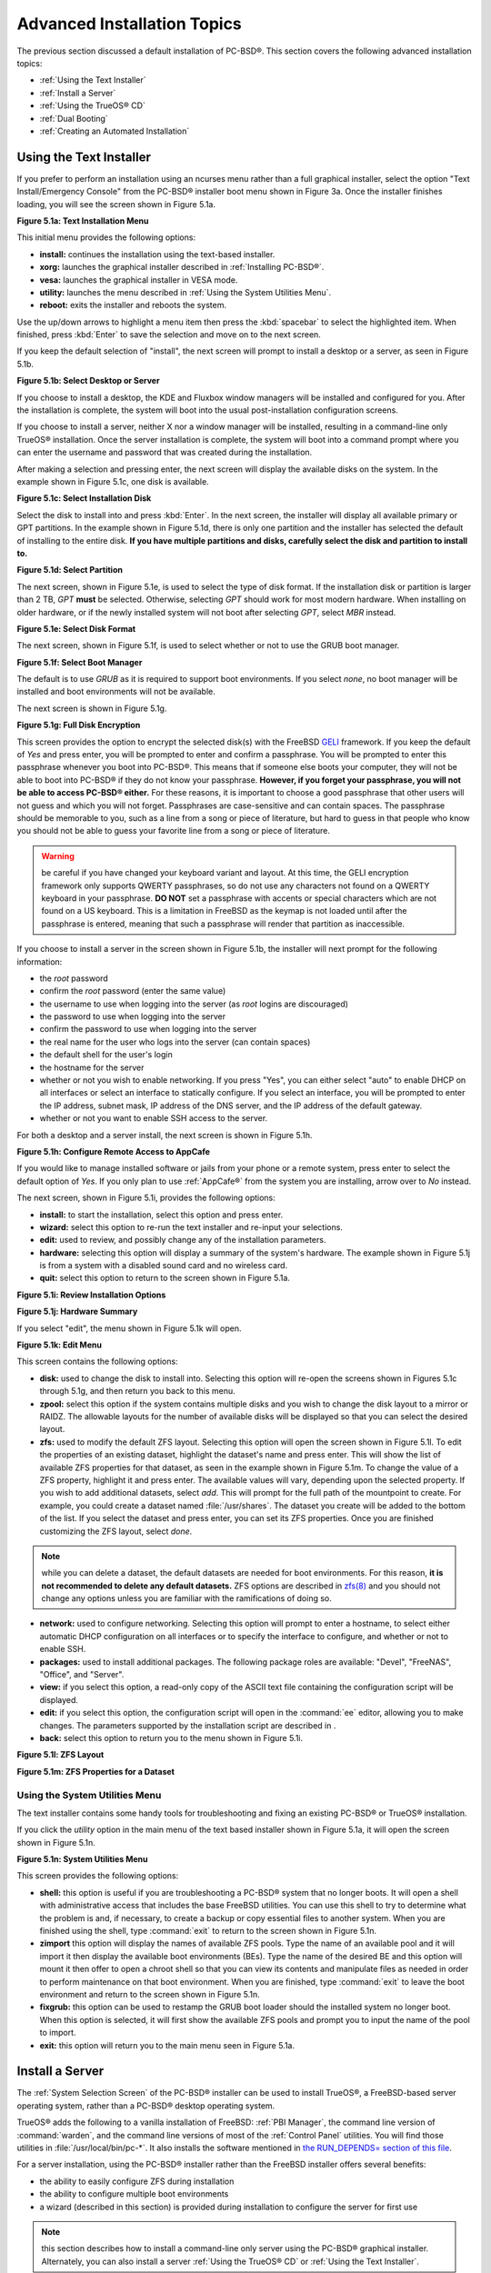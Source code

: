 .. index:: install
.. _Advanced Installation Topics:

Advanced Installation Topics
****************************

The previous section discussed a default installation of PC-BSD®. This section covers the following advanced installation topics: 

* :ref:`Using the Text Installer`

* :ref:`Install a Server`

* :ref:`Using the TrueOS® CD`

* :ref:`Dual Booting`

* :ref:`Creating an Automated Installation`

.. index:: install
.. _Using the Text Installer:

Using the Text Installer
========================

If you prefer to perform an installation using an ncurses menu rather than a full graphical installer, select the option "Text Install/Emergency Console" from
the PC-BSD® installer boot menu shown in Figure 3a. Once the installer finishes loading, you will see the screen shown in Figure 5.1a.

**Figure 5.1a: Text Installation Menu** 

.. image:: images/text1.png

This initial menu provides the following options: 

* **install:** continues the installation using the text-based installer.

* **xorg:** launches the graphical installer described in :ref:`Installing PC-BSD®`. 

* **vesa:** launches the graphical installer in VESA mode.

* **utility:** launches the menu described in :ref:`Using the System Utilities Menu`. 

* **reboot:** exits the installer and reboots the system.

Use the up/down arrows to highlight a menu item then press the :kbd:`spacebar` to select the highlighted item. When finished, press :kbd:`Enter` to save the
selection and move on to the next screen.

If you keep the default selection of "install", the next screen will prompt to install a desktop or a server, as seen in Figure 5.1b. 

**Figure 5.1b: Select Desktop or Server**

.. image:: images/text2.png

If you choose to install a desktop, the KDE and Fluxbox window managers will be installed and configured for you. After the installation is complete, the
system will boot into the usual post-installation configuration screens.

If you choose to install a server, neither X nor a window manager will be installed, resulting in a command-line only TrueOS® installation. Once the server installation
is complete, the system will boot into a command prompt where you can enter the username and password that was created during the installation.

After making a selection and pressing enter, the next screen will display the available disks on the system. In the example shown in Figure 5.1c, one disk is
available.

**Figure 5.1c: Select Installation Disk** 

.. image:: images/text3.png

Select the disk to install into and press :kbd:`Enter`. In the next screen, the installer will display all available primary or GPT partitions. In the example
shown in Figure 5.1d, there is only one partition and the installer has selected the default of installing to the entire disk.
**If you have multiple partitions and disks, carefully select the disk and partition to install to.**

**Figure 5.1d: Select Partition** 

.. image:: images/text4.png

The next screen, shown in Figure 5.1e, is used to select the type of disk format. If the installation disk or partition is larger than 2 TB, *GPT* **must** be
selected. Otherwise, selecting *GPT* should work for most modern hardware. When installing on older hardware, or if the newly installed system will not boot after
selecting *GPT*, select *MBR* instead.

**Figure 5.1e: Select Disk Format**

.. image:: images/text5.png

The next screen, shown in Figure 5.1f, is used to select whether or not to use the GRUB boot manager.

**Figure 5.1f: Select Boot Manager** 

.. image:: images/text6.png

The default is to use *GRUB* as it is required to support boot environments. If you select *none*, no boot manager will be installed and boot environments
will not be available.

The next screen is shown in Figure 5.1g.

**Figure 5.1g: Full Disk Encryption**

.. image:: images/text7.png

This screen provides the option to encrypt the selected disk(s) with the FreeBSD `GELI <https://www.freebsd.org/cgi/man.cgi?query=geli/qgit/>`_ framework. If
you keep the default of *Yes* and press enter, you will be prompted to enter and confirm a passphrase. You will be prompted to enter this passphrase whenever
you boot into PC-BSD®. This means that if someone else boots your computer, they will not be able to boot into PC-BSD® if they do not know your passphrase.
**However, if you forget your passphrase, you will not be able to access PC-BSD® either.** For these reasons, it is important to choose a good passphrase
that other users will not guess and which you will not forget. Passphrases are case-sensitive and can contain spaces. The passphrase should be memorable to
you, such as a line from a song or piece of literature, but hard to guess in that people who know you should not be able to guess your favorite line from a
song or piece of literature.

.. warning:: be careful if you have changed your keyboard variant and layout. At this time, the GELI encryption framework only supports QWERTY passphrases, so
   do not use any characters not found on a QWERTY keyboard in your passphrase. **DO NOT** set a passphrase with accents or special characters which are not
   found on a US keyboard. This is a limitation in FreeBSD as the keymap is not loaded until after the passphrase is entered, meaning that such a passphrase
   will render that partition as inaccessible.

If you choose to install a server in the screen shown in Figure 5.1b, the installer will next prompt for the following information: 

* the *root* password 

* confirm the *root* password (enter the same value) 

* the username to use when logging into the server (as *root* logins are discouraged) 

* the password to use when logging into the server 

* confirm the password to use when logging into the server 

* the real name for the user who logs into the server (can contain spaces) 

* the default shell for the user's login 

* the hostname for the server 

* whether or not you wish to enable networking. If you press "Yes", you can either select "auto" to enable DHCP on all interfaces or select an interface to
  statically configure. If you select an interface, you will be prompted to enter the IP address, subnet mask, IP address of the DNS server, and the IP
  address of the default gateway.

* whether or not you want to enable SSH access to the server.

For both a desktop and a server install, the next screen is shown in Figure 5.1h.

**Figure 5.1h: Configure Remote Access to AppCafe**

.. image:: images/text8.png

If you would like to manage installed software or jails from your phone or a remote system, press enter to select the default option of *Yes*. If you only
plan to use :ref:`AppCafe®` from the system you are installing, arrow over to *No* instead.

The next screen, shown in Figure 5.1i, provides the following options: 

* **install:** to start the installation, select this option and press enter.

* **wizard:** select this option to re-run the text installer and re-input your selections.

* **edit:** used to review, and possibly change any of the installation parameters.

* **hardware:** selecting this option will display a summary of the system's hardware. The example shown in Figure 5.1j is from a system with a disabled sound
  card and no wireless card.

* **quit:** select this option to return to the screen shown in Figure 5.1a. 

**Figure 5.1i: Review Installation Options** 

.. image:: images/text9.png

**Figure 5.1j: Hardware Summary**

.. image:: images/text10.png

If you select "edit", the menu shown in Figure 5.1k will open.

**Figure 5.1k: Edit Menu** 

.. image:: images/text11.png

This screen contains the following options: 

* **disk:** used to change the disk to install into. Selecting this option will re-open the screens shown in Figures 5.1c through 5.1g, and then return you
  back to this menu.

* **zpool:** select this option if the system contains multiple disks and you wish to change the disk layout to a mirror or RAIDZ. The allowable layouts for
  the number of available disks will be displayed so that you can select the desired layout.

* **zfs:** used to modify the default ZFS layout. Selecting this option will open the screen shown in Figure 5.1l. To edit the properties of an existing
  dataset, highlight the dataset's name and press enter. This will show the list of available ZFS properties for that dataset, as seen in the example shown in
  Figure 5.1m. To change the value of a ZFS property, highlight it and press enter. The available values will vary, depending upon the selected property. If
  you wish to add additional datasets, select *add*. This will prompt for the full path of the mountpoint to create. For example, you could create a dataset
  named :file:`/usr/shares`. The dataset you create will be added to the bottom of the list. If you select the dataset and press enter, you can set its ZFS
  properties. Once you are finished customizing the ZFS layout, select *done*.

.. note:: while you can delete a dataset, the default datasets are needed for boot environments. For this reason,
   **it is not recommended to delete any default datasets.** ZFS options are described in `zfs(8) <http://www.freebsd.org/cgi/man.cgi?query=zfs>`_ and you should not
   change any options unless you are familiar with the ramifications of doing so.

* **network:** used to configure networking. Selecting this option will prompt to enter a hostname, to select either automatic DHCP configuration on all
  interfaces or to specify the interface to configure, and whether or not to enable SSH.

* **packages:** used to install additional packages. The following package roles are available: "Devel", "FreeNAS", "Office", and "Server". 

* **view:** if you select this option, a read-only copy of the ASCII text file containing the configuration script will be displayed.

* **edit:** if you select this option, the configuration script will open in the :command:`ee` editor, allowing you to make changes. The parameters supported
  by the installation script are described in . 

* **back:** select this option to return you to the menu shown in Figure 5.1i.

**Figure 5.1l: ZFS Layout** 

.. image:: images/text12.png

**Figure 5.1m: ZFS Properties for a Dataset** 

.. image:: images/text13.png

.. index:: install
.. _Using the System Utilities Menu:

Using the System Utilities Menu
-------------------------------

The text installer contains some handy tools for troubleshooting and fixing an existing PC-BSD® or TrueOS® installation.

If you click the *utility* option in the main menu of the text based installer shown in Figure 5.1a, it will open the screen shown in Figure 5.1n. 

**Figure 5.1n: System Utilities Menu**

.. image:: images/util1.png

This screen provides the following options: 

* **shell:** this option is useful if you are troubleshooting a PC-BSD® system that no longer boots. It will open a shell with administrative access that
  includes the base FreeBSD utilities. You can use this shell to try to determine what the problem is and, if necessary, to create a backup or copy essential
  files to another system. When you are finished using the shell, type :command:`exit` to return to the screen shown in Figure 5.1n. 

* **zimport** this option will display the names of available ZFS pools. Type the name of an available pool and it will import it then display the available boot environments (BEs).
  Type the name of the desired BE and this option will mount it then offer to open a chroot shell so that you can view its contents and manipulate files as
  needed in order to perform maintenance on that boot environment. When you are finished, type :command:`exit` to leave the boot environment and return to the screen
  shown in Figure 5.1n.

* **fixgrub:** this option can be used to restamp the GRUB boot loader should the installed system no longer boot. When this option is selected, it will first
  show the available ZFS pools and prompt you to input the name of the pool to import.

* **exit:** this option will return you to the main menu seen in Figure 5.1a. 

.. index:: install
.. _Install a Server:

Install a Server 
=================

The :ref:`System Selection Screen` of the PC-BSD® installer can be used to install TrueOS®, a FreeBSD-based server operating system, rather than a PC-BSD®
desktop operating system.

TrueOS® adds the following to a vanilla installation of FreeBSD: :ref:`PBI Manager`, the command line version of :command:`warden`, and the command line
versions of most of the :ref:`Control Panel` utilities. You will find those utilities in :file:`/usr/local/bin/pc-*`. It also installs the software mentioned in
`the RUN_DEPENDS= section of this file <https://github.com/pcbsd/freebsd-ports/blob/master/misc/trueos-base/Makefile>`_.

For a server installation, using the PC-BSD® installer rather than the FreeBSD installer offers several benefits: 

* the ability to easily configure ZFS during installation 

* the ability to configure multiple boot environments

* a wizard (described in this section) is provided during installation to configure the server for first use

.. note:: this section describes how to install a command-line only server using the PC-BSD® graphical installer. Alternately, you can also install a server
   :ref:`Using the TrueOS® CD` or :ref:`Using the Text Installer`.

To perform a server installation, start the PC-BSD® installer as usual. When you get to the :ref:`System Selection Screen` of the installer, select "Server
(TrueOS)", as shown in Figure 5.2a.

**Figure 5.2a: Selecting to Install TrueOS®**

.. image:: images/server1.png

Click "Next" to start the "Server Setup Wizard" then click "Next" again to see the screen shown in Figure 5.2b.

**Figure 5.2b: Set the Root Password**

.. image:: images/server2.png

Input and confirm the root password then click "Next" to proceed to the screen shown in Figure 5.2c. 

**Figure 5.2c: Create the Primary User Account** 

.. image:: images/server3.png

For security reasons, you should not login as the *root* user. For this reason, the wizard requires you to create a primary user account that will be used to
login to the server. This account will automatically be added to the *wheel* group, allowing that user to :command:`su` to the root account when
administrative access is required.

This screen contains the following fields: 

* **Name:** can contain capital letters and spaces.

* **Username:** the name used when logging in. Can not contain spaces and is case sensitive (e.g. *Kris* is a different username than *kris*).

* **Password:** the password used when logging in. You must type it twice in order to confirm it.

* **Default shell:** use the drop-down menu to select the **csh**, **tcsh**, **sh**, or **bash** login shell.

When finished, click "Next" to proceed to the screen shown in Figure 5.2d. 

**Figure 5.2d: Set the Hostname** 

.. image:: images/server4.png

Input the system's hostname. If you will be using :command:`ssh` to connect to the system, check the box "Enable remote SSH login". Click "Next" to proceed to
the network configuration screen shown in Figure 5.2e. 

**Figure 5.2e: Configure the Network** 

.. image:: images/server5.png

Use the "Network Interface" drop-down menu to select from the following: 

* **AUTO-DHCP-SLAAC:** (default) will configure every active interface for DHCP and for both IPv4 and IPv6 

* **AUTO-DHCP:** will configure every active interface for DHCP and for IPv4 

* **IPv6-SLAAC:** will configure every active interface for DHCP and for IPv6 

Alternately, select the device name for the interface that you wish to manually configure and input the IPv4 and/or IPv6 addressing information. When
finished, click "Next" to proceed to the screen shown in Figure 5.2f. 

**Figure 5.2f: Configure Remote Access to AppCafe**

.. image:: images/server6.png

If you would like to manage installed software or jails from your phone or a remote system, check the box "Enable AppCafe Remote". If you only plan to use
:ref:`AppCafe®` from the system you are installing, click "Next" to instead continue to the next screen.

If you check the box to configure remote access, input a username and password and select the port number to use when accessing AppCafe® from another device.
When finished, click "Next" to access the screen shown in Figure 5.2g.

**Figure 5.2g: Install Ports** 

.. image:: images/server7.png

If you wish to install the FreeBSD ports collection, check the "Install ports tree" box then click "Finish" to exit the wizard and access the summary screen
shown in Figure 5.2h.

**Figure 5.2h: Review Installation Summary**

.. image:: images/install5.png

Click "Customize" if you wish to proceed to the  screen in order to configure the system's disk(s).

If you wish to save the finished configuration to re-use it at a later time, insert a FAT-formatted USB stick and click "Save Config to USB". 

Once you are ready to start the installation, click "Next". A pop-up menu will ask if you would like to start the installation now.

Once the system is installed, it will boot to a command-line login prompt. Login using the primary user account that was configured during installation. You
can now configure and use the server as you would any other FreeBSD server installation. The
`FreeBSD Handbook <http://www.freebsd.org/doc/en_US.ISO8859-1/books/handbook/>`_ is an excellent reference for performing common FreeBSD server tasks.

.. index:: install
.. _Using the TrueOS® CD:

Using the TrueOS® CD
=====================

PC-BSD® provides a CD-sized TrueOS® ISO which provides an ncurses installer for installing a command-line version of TrueOS®. If your
intent is to only install servers and you do not need a graphical installer, this ISO is convenient to use and quick to download.

To start a server installation using the TrueOS® ISO, insert the prepared boot media. The initial boot menu, shown in Figure 5.3a, indicates that this is a
TrueOS® installation.

**Figure 5.3a: TrueOS® Boot Menu**

.. image:: images/cd1.png

The installer will finish booting and display the installation menu shown in Figure 5.3b. 

**Figure 5.3b: TrueOS® Installation Menu**

.. image:: images/cd2.png

To begin the installation, press :kbd:`Enter`. The server installation will proceed as described in :ref:`Using the Text Installer`.

The TrueOS® boot media can also be used to repair an existing installation, using the instructions in :ref:`Using the System Utilities Menu`. 

.. index:: dualboot
.. _Dual Booting:

Dual Booting
============

A PC-BSD® installation assumes that you have an existing primary partition to install into. If your computer has only one disk and PC-BSD® will be the only
operating system, it is fine to accept the default partitioning scheme. However, if you will be sharing PC-BSD® with other operating systems, care has to be
taken that PC-BSD® is installed into the correct partition; otherwise, you may inadvertently overwrite an existing operating system.

If you wish to install multiple operating systems on your computer, you will need the following: 

* a partition for each operating system. Many operating systems, including PC-BSD®, can only be installed into a primary or GPT partition. This means that
  you will need to use partitioning software as described in :ref:`Partitioning the Hard Drive`. 

* a backup of any existing data. This backup should not be stored on your computer's hard drive but on another computer or on a removable media such as a USB
  drive or burnt onto a DVD media. If you are careful in your installation, everything should go fine. However, you will be glad that you made a backup should
  something go wrong.

When installing PC-BSD® onto a computer that is to contain multiple operating systems, care must be taken to **select the correct partition** in the
:ref:`Disk Selection Screen` of the installation. On a system containing multiple partitions, each partition will be listed. Highlight the partition that you
wish to install into and **make sure that you do not select a partition that already contains an operating system or data that you wish to keep.**

.. warning:: **make sure that you click the "Customize" button while in the "Disk Selection" screen.** If you just click "Next" without customizing the disk
   layout, the installer will overwrite the contents of the primary disk.

.. index:: GRUB
.. _GRUB Boot Loader:

GRUB Boot Loader
----------------

PC-BSD® uses a customized version of the GRUB boot-loader to provide ZFS boot environment support, which is used as part of the system updating mechanism.
PC-BSD® requires that its version of GRUB be installed as the primary boot-loader on the disk.
**Using another boot-loader will break this critical functionality, and is strongly discouraged.**

The GRUB boot-loader is capable of dual-booting most other systems, including Windows and Linux. In order to dual-boot PC-BSD® with other operating systems,
you can add entries to the :file:`/usr/local/etc/grub.d/40_custom` file, which will be preserved across upgrades. For more information on the syntax used,
refer to the `GRUB Manual <http://www.gnu.org/software/grub/manual/grub.html>`_. 

PC-BSD® will attempt to identify other installed operating systems to add to the GRUB menu automatically. If you have an operating system which is not
detected, please open a new bug report on `bugs.pcbsd.org <https://bugs.pcbsd.org/>`_ with the following information: 

* name of the operating system 

* output of the :command:`gpart show` and :command:`glabel list` commands 

* any entries you added to :file:`/usr/local/etc/grub.d/40_custom`

.. index:: install
.. _Creating an Automated Installation:

Creating an Automated Installation
==================================

PC-BSD® provides a set of Bourne shell scripts that allow advanced users to create automatic or customized PC-BSD® installations. :command:`pc-sysinstall`
is the name of the master script; it reads a customizable configuration file and uses dozens of backend scripts to perform the installation. You can read more
about this utility by typing **man pc-sysinstall**.

Here is a quick overview of the components used by :command:`pc-sysinstall`: 

* :file:`/usr/local/share/pc-sysinstall/backend/` contains the scripts used by the PC-BSD® installer. Scripts have been divided by function, such as
  :file:`functions-bsdlabel.sh` and :file:`functions-installcomponents.sh`. If you have ever wondered how the PC-BSD® installer works, read through these
  scripts. This directory also contains the :file:`parseconfig.sh` and :file:`startautoinstall.sh` scripts which :command:`pc-sysinstall` uses to parse the
  configuration file and begin the installation.

* :file:`/usr/local/share/pc-sysinstall/backend-query/` contains the scripts which are used by the installer to detect and configure hardware.

* :file:`/usr/local/share/pc-sysinstall/conf/` contains the configuration file :file:`pc-sysinstall.conf`. It also contains a file indicating which
  localizations are available (:file:`avail-langs`), an :file:`exclude-from-upgrade` file, and a :file:`licenses/` subdirectory containing text files of applicable licenses.

* :file:`/usr/local/share/pc-sysinstall/doc/` contains the help text that is seen if you run :command:`pc-sysinstall` without any arguments.

* :file:`/usr/local/share/pc-sysinstall/examples/` contains several example configuration files for different scenarios (e.g. :file:`upgrade`,
  :file:`fbsd-netinstall`). The :file:`README` file in this directory should be considered as mandatory reading before using :command:`pc-sysinstall`.

* :file:`/usr/sbin/pc-sysinstall` this is the script that is used to perform a customized installation.

This section discusses the steps needed to create a custom installation.

First, determine which variables you wish to customize. A list of possible variables can be found in :file:`/usr/local/share/pc-sysinstall/examples/README` and
are summarized in Table 5.5a. Note that the Table is meant as a quick reference to determine which variables are available. The :file:`README` file contains more
complete descriptions for each variable.

**Table 5.5a: Available Variables for Customizing a PC-BSD® Installation**

+----------------------------+--------------------------------------------------------------------------------+---------------------------------------------------------------------------------------------------------------------------------------------------------------------------------------------------------+
| Variable                   | Options                                                                        | Description                                                                                                                                                                                             |
+============================+================================================================================+=========================================================================================================================================================================================================+
| hostname=                  | should be unique for the network                                               | optional as installer will auto\-generate a hostname if empty                                                                                                                                           |
+----------------------------+--------------------------------------------------------------------------------+---------------------------------------------------------------------------------------------------------------------------------------------------------------------------------------------------------+
| installMode=               | "fresh", "upgrade", "extract", or "zfsrestore"                                 | sets the installation type                                                                                                                                                                              |
+----------------------------+--------------------------------------------------------------------------------+---------------------------------------------------------------------------------------------------------------------------------------------------------------------------------------------------------+
| installLocation=           | /path/to/location                                                              | used only when *installMode* is extract and should point to an already mounted location                                                                                                                 |
+----------------------------+--------------------------------------------------------------------------------+---------------------------------------------------------------------------------------------------------------------------------------------------------------------------------------------------------+
| installInteractive=        | "yes" or "no"                                                                  | set to "no" for automated installs without user input                                                                                                                                                   |
+----------------------------+--------------------------------------------------------------------------------+---------------------------------------------------------------------------------------------------------------------------------------------------------------------------------------------------------+
| netDev=                    | "AUTO-DHCP" or FreeBSD interface name                                          | type of network connection to use during the installation                                                                                                                                               |
+----------------------------+--------------------------------------------------------------------------------+---------------------------------------------------------------------------------------------------------------------------------------------------------------------------------------------------------+
| netIP=                     | IP address of interface used during installation                               | only use if *netDev* is set to an interface name                                                                                                                                                        |
+----------------------------+--------------------------------------------------------------------------------+---------------------------------------------------------------------------------------------------------------------------------------------------------------------------------------------------------+
| netMask=                   | subnet mask of interface                                                       | only use if *netDev* is set to an interface name                                                                                                                                                        |
+----------------------------+--------------------------------------------------------------------------------+---------------------------------------------------------------------------------------------------------------------------------------------------------------------------------------------------------+
| netNameServer=             | IP address of DNS server                                                       | only use if *netDev* is set to an interface name                                                                                                                                                        |
+----------------------------+--------------------------------------------------------------------------------+---------------------------------------------------------------------------------------------------------------------------------------------------------------------------------------------------------+
| netDefaultRouter=          | IP address of default gateway                                                  | only use if *netDev* is set to an interface name                                                                                                                                                        |
+----------------------------+--------------------------------------------------------------------------------+---------------------------------------------------------------------------------------------------------------------------------------------------------------------------------------------------------+
| netSaveDev=                | AUTO-DHCP or FreeBSD interface name(s) (multiple allowed separated by spaces)  | type of network configuration to enable on the installed system; can set multiple interfaces                                                                                                            |
+----------------------------+--------------------------------------------------------------------------------+---------------------------------------------------------------------------------------------------------------------------------------------------------------------------------------------------------+
| netSaveIP=                 | IP address of interface or "DHCP"                                              | only use if *netSaveDev* is set to an interface name or a list of interface names (repeat for each interface)                                                                                           |
+----------------------------+--------------------------------------------------------------------------------+---------------------------------------------------------------------------------------------------------------------------------------------------------------------------------------------------------+
| netSaveMask=               | subnet mask of interface                                                       | only use if *netSaveDev* is set to an interface name or a list of interface names (repeat for each interface)                                                                                           |
+----------------------------+--------------------------------------------------------------------------------+---------------------------------------------------------------------------------------------------------------------------------------------------------------------------------------------------------+
| netSaveNameServer=         | IP address of DNS server (multiple allowed separated by spaces)                | only use if *netSaveDev* is set to an interface name or a list of interface names (do not repeat for each interface)                                                                                    |
+----------------------------+--------------------------------------------------------------------------------+---------------------------------------------------------------------------------------------------------------------------------------------------------------------------------------------------------+
| netSaveDefaultRouter=      | IP address of default gateway                                                  | only use if *netSaveDev* is set to an interface name or a list of interface names (do not repeat for each interface)                                                                                    |
+----------------------------+--------------------------------------------------------------------------------+---------------------------------------------------------------------------------------------------------------------------------------------------------------------------------------------------------+
| disk0=                     | FreeBSD disk device name, (e.g. *ad0*)                                         | see *README* for examples                                                                                                                                                                               |
+----------------------------+--------------------------------------------------------------------------------+---------------------------------------------------------------------------------------------------------------------------------------------------------------------------------------------------------+
| partition=                 | "all", "free", "s1", "s2", "s3", "s4", or "image"                              | see *README* for examples                                                                                                                                                                               |
+----------------------------+--------------------------------------------------------------------------------+---------------------------------------------------------------------------------------------------------------------------------------------------------------------------------------------------------+
| partscheme=                | "MBR" or "GPT"                                                                 | partition scheme type                                                                                                                                                                                   |
+----------------------------+--------------------------------------------------------------------------------+---------------------------------------------------------------------------------------------------------------------------------------------------------------------------------------------------------+
| mirror=                    | FreeBSD disk device name (e.g. *ad1*)                                          | sets the target disk for the mirror (i.e. the second disk)                                                                                                                                              |
+----------------------------+--------------------------------------------------------------------------------+---------------------------------------------------------------------------------------------------------------------------------------------------------------------------------------------------------+
| mirrorbal=                 | "load", "prefer", "round-robin", or "split"                                    | defaults to "round-robin" if the *mirrorbal* method is not specified                                                                                                                                    |
+----------------------------+--------------------------------------------------------------------------------+---------------------------------------------------------------------------------------------------------------------------------------------------------------------------------------------------------+
| bootManager=               | "none", "bsd", or "GRUB"                                                       | when using "GRUB", include its package in *installPackages=*                                                                                                                                            |
+----------------------------+--------------------------------------------------------------------------------+---------------------------------------------------------------------------------------------------------------------------------------------------------------------------------------------------------+
| image=                     | /path/to/image /mountpoint                                                     | will write specified image file                                                                                                                                                                         |
+----------------------------+--------------------------------------------------------------------------------+---------------------------------------------------------------------------------------------------------------------------------------------------------------------------------------------------------+
| commitDiskPart             |                                                                                | this variable is mandatory and must be placed at the end of each *diskX* section; create a *diskX* section for each disk you wish to configure.                                                         |
+----------------------------+--------------------------------------------------------------------------------+---------------------------------------------------------------------------------------------------------------------------------------------------------------------------------------------------------+
| encpass=                   | password value                                                                 | at boot time, system will prompt for this password in order to mount the associated GELI encrypted partition                                                                                            |
+----------------------------+--------------------------------------------------------------------------------+---------------------------------------------------------------------------------------------------------------------------------------------------------------------------------------------------------+
| commitDiskLabel            |                                                                                | this variable is mandatory and must be placed at the end of disk's partitioning settings; see the *README* for examples on how to set the <File System Type> <Size> <Mountpoint> entries for each disk  |
+----------------------------+--------------------------------------------------------------------------------+---------------------------------------------------------------------------------------------------------------------------------------------------------------------------------------------------------+
| installMedium=             | "dvd", "usb", "ftp", "rsync", or "image"                                       | source to be used for installation                                                                                                                                                                      |
+----------------------------+--------------------------------------------------------------------------------+---------------------------------------------------------------------------------------------------------------------------------------------------------------------------------------------------------+
| localPath=                 | /path/to/files                                                                 | location of directory containing installation files                                                                                                                                                     |
+----------------------------+--------------------------------------------------------------------------------+---------------------------------------------------------------------------------------------------------------------------------------------------------------------------------------------------------+
| installType=               | "PCBSD" or "FreeBSD"                                                           | determines whether this is a desktop or a server install                                                                                                                                                |
+----------------------------+--------------------------------------------------------------------------------+---------------------------------------------------------------------------------------------------------------------------------------------------------------------------------------------------------+
| installFile=               | e.g. "fbsd-release.tbz"                                                        | only set if using a customized installer archive                                                                                                                                                        |
+----------------------------+--------------------------------------------------------------------------------+---------------------------------------------------------------------------------------------------------------------------------------------------------------------------------------------------------+
| packageType=               | "tar", "uzip", "split", or "dist"                                              | the archive type on the installation media                                                                                                                                                              |
+----------------------------+--------------------------------------------------------------------------------+---------------------------------------------------------------------------------------------------------------------------------------------------------------------------------------------------------+
| distFiles=                 | e.g. "base src kernel"                                                         | list of FreeBSD distribution files to install when using *packageType=dist*                                                                                                                             |
+----------------------------+--------------------------------------------------------------------------------+---------------------------------------------------------------------------------------------------------------------------------------------------------------------------------------------------------+
| ftpPath=                   | ftp://ftp_path                                                                 | location of the installer archive when using *installMedium=ftp*                                                                                                                                        |
+----------------------------+--------------------------------------------------------------------------------+---------------------------------------------------------------------------------------------------------------------------------------------------------------------------------------------------------+
| rsyncPath=                 | e.g. "life-preserver/back-2011-09-12T14_53_14"                                 | location of the rsync data on the remote server when using *installMedium=rsync*                                                                                                                        |
+----------------------------+--------------------------------------------------------------------------------+---------------------------------------------------------------------------------------------------------------------------------------------------------------------------------------------------------+
| rsyncUser=                 | username                                                                       | set when using *installMedium=rsync*                                                                                                                                                                    |
+----------------------------+--------------------------------------------------------------------------------+---------------------------------------------------------------------------------------------------------------------------------------------------------------------------------------------------------+
| rsyncHost=                 | IP address of rsync server                                                     | set when using *installMedium=rsync*                                                                                                                                                                    |
+----------------------------+--------------------------------------------------------------------------------+---------------------------------------------------------------------------------------------------------------------------------------------------------------------------------------------------------+
| rsyncPort=                 | port number                                                                    | set when using *installMedium=rsync*                                                                                                                                                                    |
+----------------------------+--------------------------------------------------------------------------------+---------------------------------------------------------------------------------------------------------------------------------------------------------------------------------------------------------+
| installComponents=         | e.g. "amarok,firefox,ports"                                                    | components must exist in */PCBSD/pc-sysinstall/components/*; typically, *installPackages=* is used instead                                                                                              |
+----------------------------+--------------------------------------------------------------------------------+---------------------------------------------------------------------------------------------------------------------------------------------------------------------------------------------------------+
| installPackages=           | e.g. "Xorg cabextract                                                          | list of traditional or pkgng packages to install; requires *pkgExt=*                                                                                                                                    |
+----------------------------+--------------------------------------------------------------------------------+---------------------------------------------------------------------------------------------------------------------------------------------------------------------------------------------------------+
| pkgExt=                    | ".txz" or ".tbz"                                                               | specify the extension used by the type of package to be installed                                                                                                                                       |
+----------------------------+--------------------------------------------------------------------------------+---------------------------------------------------------------------------------------------------------------------------------------------------------------------------------------------------------+
| upgradeKeepDesktopProfile= | "yes" or "no"                                                                  | specify if you wish to keep your existing user's desktop profile data during an upgrade                                                                                                                 |
+----------------------------+--------------------------------------------------------------------------------+---------------------------------------------------------------------------------------------------------------------------------------------------------------------------------------------------------+
| rootPass=                  | password                                                                       | set the root password of the installed system to the specified string                                                                                                                                   |
+----------------------------+--------------------------------------------------------------------------------+---------------------------------------------------------------------------------------------------------------------------------------------------------------------------------------------------------+
| rootEncPass=               | encrypted string                                                               | set root password to specified encrypted string                                                                                                                                                         |
+----------------------------+--------------------------------------------------------------------------------+---------------------------------------------------------------------------------------------------------------------------------------------------------------------------------------------------------+
| userName=                  | case sensitive value                                                           | create a separate block of user values for each user you wish to create                                                                                                                                 |
+----------------------------+--------------------------------------------------------------------------------+---------------------------------------------------------------------------------------------------------------------------------------------------------------------------------------------------------+
| userComment=               | description                                                                    | description text can include spaces                                                                                                                                                                     |
+----------------------------+--------------------------------------------------------------------------------+---------------------------------------------------------------------------------------------------------------------------------------------------------------------------------------------------------+
| userPass=                  | password of user                                                               |                                                                                                                                                                                                         |
+----------------------------+--------------------------------------------------------------------------------+---------------------------------------------------------------------------------------------------------------------------------------------------------------------------------------------------------+
| userEncPass                | encrypted string                                                               | set user password to specified encrypted string                                                                                                                                                         |
+----------------------------+--------------------------------------------------------------------------------+---------------------------------------------------------------------------------------------------------------------------------------------------------------------------------------------------------+
| userShell=                 | e.g. "/bin/csh"                                                                | path to default shell                                                                                                                                                                                   |
+----------------------------+--------------------------------------------------------------------------------+---------------------------------------------------------------------------------------------------------------------------------------------------------------------------------------------------------+
| userHome=                  | e.g. "/home/username"                                                          | path to home directory                                                                                                                                                                                  |
+----------------------------+--------------------------------------------------------------------------------+---------------------------------------------------------------------------------------------------------------------------------------------------------------------------------------------------------+
| defaultGroup=              | e.g. "wheel"                                                                   | default group                                                                                                                                                                                           |
+----------------------------+--------------------------------------------------------------------------------+---------------------------------------------------------------------------------------------------------------------------------------------------------------------------------------------------------+
| userGroups=                | e.g. "wheel,operator"                                                          | comma separated (no spaces) list of additional groups                                                                                                                                                   |
+----------------------------+--------------------------------------------------------------------------------+---------------------------------------------------------------------------------------------------------------------------------------------------------------------------------------------------------+
| commitUser                 |                                                                                | mandatory, must be last line in each user block                                                                                                                                                         |
+----------------------------+--------------------------------------------------------------------------------+---------------------------------------------------------------------------------------------------------------------------------------------------------------------------------------------------------+
| runCommand=                | full path to command                                                           | run the specified command within chroot of the installed system, after the installation is complete                                                                                                     |
+----------------------------+--------------------------------------------------------------------------------+---------------------------------------------------------------------------------------------------------------------------------------------------------------------------------------------------------+
| runScript=                 | full path to script                                                            | runs specified script within chroot of the installed system, after the installation is complete                                                                                                         |
+----------------------------+--------------------------------------------------------------------------------+---------------------------------------------------------------------------------------------------------------------------------------------------------------------------------------------------------+
| runExtCommand=             | full path to command                                                           | runs a command outside the chroot                                                                                                                                                                       |
+----------------------------+--------------------------------------------------------------------------------+---------------------------------------------------------------------------------------------------------------------------------------------------------------------------------------------------------+
| timeZone=                  | e.g. "America/New_York"                                                        | location must exist in :file:`/usr/share/zoneinfo/`                                                                                                                                                     |
+----------------------------+--------------------------------------------------------------------------------+---------------------------------------------------------------------------------------------------------------------------------------------------------------------------------------------------------+
| enableNTP=                 | "yes" or "no"                                                                  | enable/disable NTP                                                                                                                                                                                      |
+----------------------------+--------------------------------------------------------------------------------+---------------------------------------------------------------------------------------------------------------------------------------------------------------------------------------------------------+
| localizeLang=              | e.g. "en"                                                                      | sets the system console and Desktop to the target language                                                                                                                                              |
+----------------------------+--------------------------------------------------------------------------------+---------------------------------------------------------------------------------------------------------------------------------------------------------------------------------------------------------+
| localizeKeyLayout=         | e.g. "en"                                                                      | updates the system's Xorg config to set the keyboard layout                                                                                                                                             |
+----------------------------+--------------------------------------------------------------------------------+---------------------------------------------------------------------------------------------------------------------------------------------------------------------------------------------------------+
| localizeKeyModel=          | e.g. "pc104"                                                                   | updates the system's Xorg config to set the keyboard model                                                                                                                                              |
+----------------------------+--------------------------------------------------------------------------------+---------------------------------------------------------------------------------------------------------------------------------------------------------------------------------------------------------+
| localizeKeyVariant=        | e.g. "intl"                                                                    | updates the Xorg config to set the keyboard variant                                                                                                                                                     |
+----------------------------+--------------------------------------------------------------------------------+---------------------------------------------------------------------------------------------------------------------------------------------------------------------------------------------------------+
| autoLoginUser=             | username                                                                       | user will be logged in automatically without entering a password                                                                                                                                        |
+----------------------------+--------------------------------------------------------------------------------+---------------------------------------------------------------------------------------------------------------------------------------------------------------------------------------------------------+
| sshHost=                   | hostname or IP address                                                         | the address of the remote server when using *installMode=zfsrestore*                                                                                                                                    |
+----------------------------+--------------------------------------------------------------------------------+---------------------------------------------------------------------------------------------------------------------------------------------------------------------------------------------------------+
| sshPort=                   | e.g "22"                                                                       | the SSH port number of the remote server when using *installMode=zfsrestore*                                                                                                                            |
+----------------------------+--------------------------------------------------------------------------------+---------------------------------------------------------------------------------------------------------------------------------------------------------------------------------------------------------+
| sshUser=                   | username                                                                       | the username on the remote server when using *installMode=zfsrestore*                                                                                                                                   |
+----------------------------+--------------------------------------------------------------------------------+---------------------------------------------------------------------------------------------------------------------------------------------------------------------------------------------------------+
| sshKey=                    | e.g. "/root/id_rsa"                                                            | path to the SSH key file on the remote server when using *installMode=zfsrestore*                                                                                                                       |
+----------------------------+--------------------------------------------------------------------------------+---------------------------------------------------------------------------------------------------------------------------------------------------------------------------------------------------------+
| zfsProps=                  | e.g. ".lp-props-tank#backups#mybackup"                                         | location of dataset properties file created by Life Preserver during replication when using *installMode=zfsrestore*                                                                                    |
+----------------------------+--------------------------------------------------------------------------------+---------------------------------------------------------------------------------------------------------------------------------------------------------------------------------------------------------+
| zfsRemoteDataset=          | e.g. "tank/backups/mybackup"                                                   | location of remote dataset to restore from when using *installMode=zfsrestore*                                                                                                                          |
+----------------------------+--------------------------------------------------------------------------------+---------------------------------------------------------------------------------------------------------------------------------------------------------------------------------------------------------+

Next, create a customized configuration. One way to create a customized configuration file is to read through the configuration examples in
:file:`/usr/local/share/pc-sysinstall/examples/` to find the one that most closely matches your needs. Copy that file to any location and customize it so that
it includes the variables and values you would like to use in your installation.

An alternate way to create this file is to start an installation, configure the system as desired, and save the configuration to a USB stick (with or without
actually performing the installation). You can use that saved configuration file as-is or customize it to meet an installation's needs. This method may prove
easier when performing complex disk layouts.

If you wish to perform a fully-automated installation that does not prompt for any user input, you will also need to review
:file:`/usr/local/share/pc-sysinstall/examples/pc-autoinstall.conf` and place a customized copy of that file into :file:`/boot/pc-autoinstall.conf` on your
installation media.

Table 5.5b summarizes the additional variables that are available for fully automatic installations.
More detailed descriptions can be found in the :file:`/usr/local/share/pc-sysinstall/examples/pc-autoinstall.conf` file. Note that the variables in this file
use a different syntax than those in Table 5.6a in that the values follow a colon and a space rather than the equals sign.

**Table 5.5b: Additional Variables for Automated Installations** 

+-----------------+-----------------------------------------------------------+-------------------------------------------------------------------------------------------------------------------+
| Variable        | Options                                                   | Description                                                                                                       |
+=================+===========================================================+===================================================================================================================+
| pc_config       | URL or /path/to/file                                      | location of customized :file:`pc-sysinstall.conf`                                                                 |
+-----------------+-----------------------------------------------------------+-------------------------------------------------------------------------------------------------------------------+
| confirm_install | "yes" or "no"                                             | should be set to "yes", otherwise booting the wrong disk will result in a system wipe                             |
+-----------------+-----------------------------------------------------------+-------------------------------------------------------------------------------------------------------------------+
| shutdown_cmd    | e.g. :command:`shutdown -p now`                           | good idea to run a shutdown, but this can be any command/script you wish to execute post-install                  |
+-----------------+-----------------------------------------------------------+-------------------------------------------------------------------------------------------------------------------+
| nic_config      | "dhcp-all" or <interface name> <IP address> <subnet mask> | will attempt DHCP on all found NICs until the installation file can be fetched or will setup specified interface  |
+-----------------+-----------------------------------------------------------+-------------------------------------------------------------------------------------------------------------------+
| nic_dns         | IP address                                                | DNS server to use                                                                                                 |
+-----------------+-----------------------------------------------------------+-------------------------------------------------------------------------------------------------------------------+
| nic_gateway     | IP address                                                | default gateway to use                                                                                            |
+-----------------+-----------------------------------------------------------+-------------------------------------------------------------------------------------------------------------------+


Finally, create a custom installation media or installation server. :command:`pc-sysinstall` supports the following installation methods: 

* from a CD, DVD, or USB media 

* from an installation directory on an HTTP, FTP, SSH+rsync, or a :ref:`PXE Boot Install Server`

The easiest way to create a custom installation media is to modify an existing installation image. For example, if you have downloaded an ISO for the PC-BSD®
version that you wish to customize, the superuser can access the contents of the ISO as follows::

 mdconfig -a -t vnode -f PCBSD10.1.2-RELEASE-x64-DVD-USB.iso -u 1

 mount -t cd9660 /dev/md1 /mnt

Make sure to :command:`cd` into a directory where you would like to copy the contents of the ISO. In the following examples, :file:`/tmp/custominstall/` was
created for this purpose::

 cd /tmp/custominstall

 tar -C /mnt -cf - . | tar -xvf -

 umount /mnt

Alternately, if you have inserted an installation CD or DVD, you can mount the media and copy its contents to your desired directory::

 mount -t cd9660 /dev/cd0 /mnt

 cp -R /mnt/* /tmp/custominstall/

 umount /mnt

If you are creating an automated installation, copy your customized :file:`pc-autoinstall.conf` to :file:`/tmp/custominstall/boot/`.

Copy your customized configuration file to :file:`/tmp/custominstall/`. Double-check that the "installMedium=" variable in your customized configuration file
is set to the type of media that you will be installing from.

You may also need to add some extra files if you set the following variables in your custom configuration file: 

* **installComponents=** make sure that any extra components you wish to install exist in :file:`extras/PBI/` (if they end in the :file:`.pbi` extension) or
  :file:`extras/components/` (if they end in :file:`.tbz`) 

* **runCommand=** make sure the command exists in the specified path 

* **runScript=** make sure the script exists in the specified path 

* **runExtCommand=** make sure the command exists in the specified path 

If the installation media is a CD or DVD, you will need to create a bootable media that contains the files in your directory. To create a bootable ISO::

 cd /tmp/custominstall

 mkisofs -V mycustominstall -J -R -b boot/cdboot -no-emul-boot -o myinstall.iso

You can then use your favorite burning utility to burn the ISO to the media.

To begin an installation that requires user interaction::

 pc-sysinstall -c /path_to_your_config_file

To begin a fully automated installation, insert the installation media and reboot.

If you are using an HTTP, FTP, or SSH server as the installation media, untar or copy the required files to a directory on the server that is accessible to
users. Be sure to configure the server so that the installation files are accessible to the systems that you wish to install. If you are using a PXE Boot
Install server, follow the instructions at :ref:`PXE Boot Install Server`. 